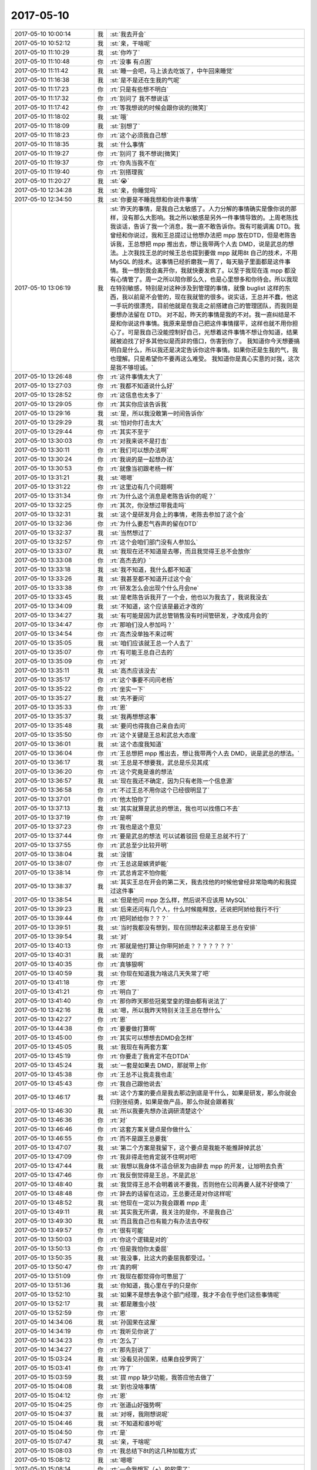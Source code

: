 2017-05-10
-------------

.. list-table::
   :widths: 25, 1, 60

   * - 2017-05-10 10:00:14
     - 我
     - :st:`我去开会`
   * - 2017-05-10 10:52:12
     - 我
     - :st:`亲，干啥呢`
   * - 2017-05-10 11:10:29
     - 我
     - :st:`你咋了`
   * - 2017-05-10 11:10:48
     - 你
     - :rt:`没事 有点困`
   * - 2017-05-10 11:11:42
     - 我
     - :st:`睡一会吧，马上该去吃饭了，中午回来睡觉`
   * - 2017-05-10 11:16:38
     - 我
     - :st:`是不是还在生我的气呢`
   * - 2017-05-10 11:17:23
     - 你
     - :rt:`只是有些想不明白`
   * - 2017-05-10 11:17:32
     - 你
     - :rt:`别问了 我不想说话`
   * - 2017-05-10 11:17:42
     - 你
     - :rt:`等我想说的时候会跟你说的[微笑]`
   * - 2017-05-10 11:18:02
     - 我
     - :st:`哦`
   * - 2017-05-10 11:18:09
     - 我
     - :st:`别想了`
   * - 2017-05-10 11:18:23
     - 你
     - :rt:`这个必须我自己想`
   * - 2017-05-10 11:18:35
     - 我
     - :st:`什么事情`
   * - 2017-05-10 11:19:27
     - 你
     - :rt:`别问了 我不想说[微笑]`
   * - 2017-05-10 11:19:37
     - 你
     - :rt:`你先当我不在`
   * - 2017-05-10 11:19:40
     - 你
     - :rt:`别搭理我`
   * - 2017-05-10 11:20:27
     - 我
     - :st:`😭`
   * - 2017-05-10 12:34:28
     - 我
     - :st:`亲，你睡觉吗`
   * - 2017-05-10 12:34:50
     - 我
     - :st:`你要是不睡我想和你说件事情`
   * - 2017-05-10 13:06:19
     - 我
     - :st:`昨天的事情，是我自己太敏感了。人力分解的事情确实是像你说的那样，没有那么大影响。我之所以敏感是另外一件事情导致的。上周老陈找我谈话，告诉了我一个消息，我一直不敢告诉你。我有可能调离 DTD。我曾经和你说过，我和王总提过让他想办法把 mpp 放在DTD，但是老陈告诉我，王总想把 mpp 推出去，想让我带两个人去 DMD，说是武总的想法。上次我找王总的时候王总也提到要做 mpp 就用8t 自己的技术，不用 MySQL 的技术。这事情已经折磨我一周了，每天脑子里面都是这件事情。我一想到我会离开你，我就快要发疯了。以至于我现在连 mpp 都没有心情管了。周一之所以陪你那么久，也是心里想多和你待会。所以我现在特别敏感，特别是对这种涉及到管理的事情，就像 buglist 这样的东西，我以前是不会管的，现在我就管的很多。说实话，王总并不蠢，他这一手玩的很漂亮，目前他就是在我走之前搭建自己的管理团队，而我则是要想办法留在 DTD。
       对不起，昨天的事情是我的不对。我一直纠结是不是和你说这件事情。我原来是想自己把这件事情摆平，这样也就不用你担心了。可是我自己没能控制好自己，光想着这件事情不想让你知道，结果就被迫找了好多其他似是而非的借口，伤害到你了。
       我知道你今天想要搞明白是什么，所以我还是决定告诉你这件事情。如果你还是生我的气，我也理解。只是希望你不要再这么难受。
       我知道你是真心实意的对我，这次是我不够坦诚。`
   * - 2017-05-10 13:26:48
     - 你
     - :rt:`这件事情太大了`
   * - 2017-05-10 13:27:03
     - 你
     - :rt:`我都不知道说什么好`
   * - 2017-05-10 13:28:52
     - 你
     - :rt:`这信息也太多了`
   * - 2017-05-10 13:29:05
     - 你
     - :rt:`其实你应该告诉我`
   * - 2017-05-10 13:29:16
     - 我
     - :st:`是，所以我没敢第一时间告诉你`
   * - 2017-05-10 13:29:29
     - 我
     - :st:`怕对你打击太大`
   * - 2017-05-10 13:29:44
     - 你
     - :rt:`其实不至于`
   * - 2017-05-10 13:30:03
     - 你
     - :rt:`对我来说不是打击`
   * - 2017-05-10 13:30:11
     - 你
     - :rt:`我们可以想办法啊`
   * - 2017-05-10 13:30:24
     - 你
     - :rt:`我说的是一起想办法`
   * - 2017-05-10 13:30:53
     - 你
     - :rt:`就像当初跟老杨一样`
   * - 2017-05-10 13:31:21
     - 我
     - :st:`嗯嗯`
   * - 2017-05-10 13:31:22
     - 你
     - :rt:`这里边有几个问题啊`
   * - 2017-05-10 13:31:34
     - 你
     - :rt:`为什么这个消息是老陈告诉你的呢？`
   * - 2017-05-10 13:32:25
     - 你
     - :rt:`其次，你没想过带我走吗`
   * - 2017-05-10 13:32:31
     - 我
     - :st:`这个是研发月会上的事情，老陈去参加了这个会`
   * - 2017-05-10 13:32:36
     - 你
     - :rt:`为什么要忍气吞声的留在DTD`
   * - 2017-05-10 13:32:37
     - 我
     - :st:`当然想过了`
   * - 2017-05-10 13:32:57
     - 你
     - :rt:`这个会咱们部门没有人参加么`
   * - 2017-05-10 13:33:07
     - 我
     - :st:`我现在还不知道是去哪，而且我觉得王总不会放你`
   * - 2017-05-10 13:33:08
     - 你
     - :rt:`高杰去的》`
   * - 2017-05-10 13:33:18
     - 我
     - :st:`我不知道，我什么都不知道`
   * - 2017-05-10 13:33:26
     - 我
     - :st:`我甚至都不知道开过这个会`
   * - 2017-05-10 13:33:38
     - 你
     - :rt:`研发怎么会出现个什么月会ne`
   * - 2017-05-10 13:33:45
     - 我
     - :st:`是老陈告诉我开了一个会，他也以为我去了，我说我没去`
   * - 2017-05-10 13:34:09
     - 我
     - :st:`不知道，这个应该是最近才改的`
   * - 2017-05-10 13:34:27
     - 我
     - :st:`有可能是因为武总管销售没有时间管研发，才改成月会的`
   * - 2017-05-10 13:34:47
     - 你
     - :rt:`那咱们没人参加吗？`
   * - 2017-05-10 13:34:54
     - 你
     - :rt:`高杰没单独不来过啊`
   * - 2017-05-10 13:35:05
     - 我
     - :st:`咱们应该就王总一个人去了`
   * - 2017-05-10 13:35:07
     - 你
     - :rt:`有可能王总自己去的`
   * - 2017-05-10 13:35:09
     - 你
     - :rt:`对`
   * - 2017-05-10 13:35:11
     - 我
     - :st:`高杰应该没去`
   * - 2017-05-10 13:35:17
     - 你
     - :rt:`这个事要不问问老杨`
   * - 2017-05-10 13:35:22
     - 你
     - :rt:`坐实一下`
   * - 2017-05-10 13:35:27
     - 我
     - :st:`先不要问`
   * - 2017-05-10 13:35:33
     - 你
     - :rt:`恩`
   * - 2017-05-10 13:35:37
     - 我
     - :st:`我再想想这事`
   * - 2017-05-10 13:35:48
     - 我
     - :st:`要问也得我自己亲自去问`
   * - 2017-05-10 13:35:50
     - 你
     - :rt:`这个关键是王总和武总大态度`
   * - 2017-05-10 13:36:01
     - 我
     - :st:`这个态度我知道`
   * - 2017-05-10 13:36:04
     - 你
     - :rt:`王总想把 mpp 推出去，想让我带两个人去 DMD，说是武总的想法。`
   * - 2017-05-10 13:36:17
     - 我
     - :st:`王总是不想要我，武总是乐见其成`
   * - 2017-05-10 13:36:20
     - 你
     - :rt:`这个究竟是谁的想法`
   * - 2017-05-10 13:36:57
     - 我
     - :st:`现在我还不确定，因为只有老陈一个信息源`
   * - 2017-05-10 13:36:58
     - 你
     - :rt:`不过王总不用你这个已经很明显了`
   * - 2017-05-10 13:37:01
     - 你
     - :rt:`他太怕你了`
   * - 2017-05-10 13:37:13
     - 我
     - :st:`其实就算是武总的想法，我也可以找借口不去`
   * - 2017-05-10 13:37:19
     - 你
     - :rt:`是啊`
   * - 2017-05-10 13:37:23
     - 你
     - :rt:`我也是这个意见`
   * - 2017-05-10 13:37:44
     - 你
     - :rt:`要是武总的想法 可以试着驳回 但是王总就不行了`
   * - 2017-05-10 13:37:55
     - 你
     - :rt:`武总至少比较开明`
   * - 2017-05-10 13:38:04
     - 我
     - :st:`没错`
   * - 2017-05-10 13:38:07
     - 你
     - :rt:`王总这是嫉贤妒能`
   * - 2017-05-10 13:38:14
     - 你
     - :rt:`武总肯定不怕你能`
   * - 2017-05-10 13:38:37
     - 我
     - :st:`其实王总在开会的第二天，我去找他的时候他曾经非常隐晦的和我提过这件事`
   * - 2017-05-10 13:38:54
     - 我
     - :st:`但是他问 mpp 怎么样，然后说不应该用 MySQL`
   * - 2017-05-10 13:39:23
     - 我
     - :st:`后来还问有几个人，什么时候能释放，还说把阿娇给我行不行`
   * - 2017-05-10 13:39:44
     - 你
     - :rt:`把阿娇给你？？？`
   * - 2017-05-10 13:39:51
     - 我
     - :st:`当时我都没有想到，现在回想起来这都是王总在安排`
   * - 2017-05-10 13:39:54
     - 我
     - :st:`对`
   * - 2017-05-10 13:40:13
     - 你
     - :rt:`那就是他打算让你带阿娇走？？？？？？？`
   * - 2017-05-10 13:40:31
     - 我
     - :st:`是的`
   * - 2017-05-10 13:40:35
     - 你
     - :rt:`真够狠啊`
   * - 2017-05-10 13:40:59
     - 我
     - :st:`你现在知道我为啥这几天失常了吧`
   * - 2017-05-10 13:41:18
     - 你
     - :rt:`恩`
   * - 2017-05-10 13:41:21
     - 你
     - :rt:`明白了`
   * - 2017-05-10 13:41:40
     - 你
     - :rt:`那你昨天那些冠冕堂皇的理由都有说法了`
   * - 2017-05-10 13:42:16
     - 我
     - :st:`嗯，所以我昨天特别关注王总在想什么`
   * - 2017-05-10 13:42:27
     - 你
     - :rt:`恩`
   * - 2017-05-10 13:44:38
     - 你
     - :rt:`要要做打算啊`
   * - 2017-05-10 13:45:00
     - 你
     - :rt:`其实可以想想去DMD会怎样`
   * - 2017-05-10 13:45:05
     - 我
     - :st:`我现在有两套方案`
   * - 2017-05-10 13:45:19
     - 你
     - :rt:`你要走了我肯定不在DTDA`
   * - 2017-05-10 13:45:24
     - 我
     - :st:`一套是如果去 DMD，那就带上你`
   * - 2017-05-10 13:45:38
     - 你
     - :rt:`王总不让我走我也走`
   * - 2017-05-10 13:45:43
     - 你
     - :rt:`我自己跟他说去`
   * - 2017-05-10 13:46:17
     - 我
     - :st:`这个方案的要点是我去那边到底是干什么，如果是研发，那么你就会归到张绍勇，如果是做产品，那么你就会跟着我`
   * - 2017-05-10 13:46:30
     - 我
     - :st:`所以我要先想办法调研清楚这个`
   * - 2017-05-10 13:46:36
     - 你
     - :rt:`对`
   * - 2017-05-10 13:46:46
     - 你
     - :rt:`这套方案关键点是你做什么`
   * - 2017-05-10 13:46:55
     - 你
     - :rt:`而不是跟王总要我`
   * - 2017-05-10 13:47:07
     - 我
     - :st:`第二个方案是我留下，这个要点是我能不能推辞掉武总`
   * - 2017-05-10 13:47:09
     - 你
     - :rt:`我非得走他肯定就不住啊对吧`
   * - 2017-05-10 13:47:44
     - 我
     - :st:`我想以我身体不适合研发为由辞去 mpp 的开发，让旭明去负责`
   * - 2017-05-10 13:47:46
     - 你
     - :rt:`我反倒觉得是王总，不是武总`
   * - 2017-05-10 13:48:40
     - 我
     - :st:`我觉得王总不会明着说不要我，否则他在公司再要人就不好使唤了`
   * - 2017-05-10 13:48:48
     - 你
     - :rt:`辞去的话留在这边，王总要还是对你这样呢`
   * - 2017-05-10 13:48:52
     - 我
     - :st:`他现在一定以为我会跟着 mpp 走`
   * - 2017-05-10 13:49:11
     - 我
     - :st:`其实我无所谓，我关注的是你，不是我自己`
   * - 2017-05-10 13:49:30
     - 我
     - :st:`而且我自己也有能力有办法去夺权`
   * - 2017-05-10 13:49:57
     - 你
     - :rt:`很有可能`
   * - 2017-05-10 13:50:03
     - 你
     - :rt:`你这个逻辑是对的`
   * - 2017-05-10 13:50:13
     - 你
     - :rt:`但是我怕你太委屈`
   * - 2017-05-10 13:50:35
     - 我
     - :st:`我没事，比这大的委屈我都受过。`
   * - 2017-05-10 13:50:47
     - 你
     - :rt:`真的啊`
   * - 2017-05-10 13:51:09
     - 你
     - :rt:`我现在都觉得你可憋屈了`
   * - 2017-05-10 13:51:36
     - 我
     - :st:`你知道，我心里在乎的只是你`
   * - 2017-05-10 13:52:10
     - 我
     - :st:`如果不是想去争这个部门经理，我才不会在乎他们这些事情呢`
   * - 2017-05-10 13:52:17
     - 我
     - :st:`都是雕虫小技`
   * - 2017-05-10 13:52:59
     - 你
     - :rt:`恩`
   * - 2017-05-10 14:34:06
     - 我
     - :st:`孙国荣在这屋`
   * - 2017-05-10 14:34:19
     - 你
     - :rt:`我听见你说了`
   * - 2017-05-10 14:34:23
     - 你
     - :rt:`怎么了`
   * - 2017-05-10 14:34:27
     - 你
     - :rt:`那先别说了`
   * - 2017-05-10 15:03:24
     - 我
     - :st:`没看见孙国荣，结果自投罗网了`
   * - 2017-05-10 15:03:41
     - 你
     - :rt:`咋了`
   * - 2017-05-10 15:03:59
     - 我
     - :st:`提 mpp 缺少功能，我答应他去做了`
   * - 2017-05-10 15:04:08
     - 我
     - :st:`到也没啥事情`
   * - 2017-05-10 15:04:12
     - 你
     - :rt:`恩`
   * - 2017-05-10 15:04:25
     - 你
     - :rt:`张道山好强势啊`
   * - 2017-05-10 15:04:37
     - 我
     - :st:`对呀，我刚想说呢`
   * - 2017-05-10 15:04:46
     - 我
     - :st:`不知道和谁吵呢`
   * - 2017-05-10 15:04:50
     - 你
     - :rt:`是`
   * - 2017-05-10 15:07:47
     - 我
     - :st:`亲，干啥呢`
   * - 2017-05-10 15:08:03
     - 你
     - :rt:`我总结下8t的这几种加载方式`
   * - 2017-05-10 15:08:12
     - 我
     - :st:`嗯嗯`
   * - 2017-05-10 15:08:14
     - 你
     - :rt:`一会我想写（+）的软需了`
   * - 2017-05-10 15:09:43
     - 我
     - :st:`嗯嗯`
   * - 2017-05-10 15:09:51
     - 我
     - :st:`待会培训`
   * - 2017-05-10 15:10:10
     - 你
     - :rt:`哦 忘了`
   * - 2017-05-10 15:10:30
     - 你
     - :rt:`东东今天加班 我去食堂吃晚饭`
   * - 2017-05-10 15:10:41
     - 我
     - :st:`嗯`
   * - 2017-05-10 16:04:18
     - 你
     - :rt:`咱们部门的这些人真无语了`
   * - 2017-05-10 16:04:30
     - 我
     - :st:`是`
   * - 2017-05-10 16:08:38
     - 你
     - :rt:`不行就开始吧`
   * - 2017-05-10 16:10:44
     - 你
     - :rt:`我给王总打电话了`
   * - 2017-05-10 16:10:51
     - 你
     - :rt:`王总说他说一下`
   * - 2017-05-10 16:10:53
     - 我
     - :st:`他来吗`
   * - 2017-05-10 16:10:57
     - 你
     - :rt:`他说他一会也来`
   * - 2017-05-10 16:11:14
     - 你
     - :rt:`你看高杰就不动`
   * - 2017-05-10 16:11:22
     - 我
     - :st:`嗯`
   * - 2017-05-10 16:11:24
     - 你
     - :rt:`这事就是该她管的`
   * - 2017-05-10 16:11:28
     - 你
     - :rt:`有病`
   * - 2017-05-10 16:11:45
     - 我
     - :st:`要是她自己培训就不会是这样`
   * - 2017-05-10 16:11:54
     - 你
     - :rt:`是呗`
   * - 2017-05-10 16:11:59
     - 我
     - :st:`肯定早就崔催大家来了`
   * - 2017-05-10 16:12:10
     - 你
     - :rt:`真够丢人的`
   * - 2017-05-10 16:12:19
     - 你
     - :rt:`这群研发的`
   * - 2017-05-10 16:14:26
     - 你
     - :rt:`别着急`
   * - 2017-05-10 16:16:13
     - 我
     - :st:`吓唬他们呢`
   * - 2017-05-10 16:54:31
     - 你
     - :rt:`又给我扔包袱`
   * - 2017-05-10 16:54:32
     - 我
     - :st:`是`
   * - 2017-05-10 17:34:08
     - 你
     - :rt:`研发测试不是利益相关者`
   * - 2017-05-10 17:34:19
     - 我
     - :st:`对`
   * - 2017-05-10 17:34:21
     - 你
     - :rt:`这个利益相关者概念有点错误`
   * - 2017-05-10 17:34:26
     - 我
     - :st:`他说错了`
   * - 2017-05-10 17:35:08
     - 我
     - :st:`利益相关者主要是用户 领导 一线 支持`
   * - 2017-05-10 17:35:17
     - 你
     - :rt:`对`
   * - 2017-05-10 18:18:34
     - 你
     - :rt:`今天的培训太到位了`
   * - 2017-05-10 18:18:39
     - 你
     - :rt:`管他对的错的吧`
   * - 2017-05-10 18:21:40
     - 你
     - :rt:`我要是跟杨总一说 他又一本正经给我解释 这那的 你信不`
   * - 2017-05-10 18:21:46
     - 你
     - :rt:`他就是一点不幽默`
   * - 2017-05-10 18:21:51
     - 我
     - :st:`嗯嗯`
   * - 2017-05-10 18:21:53
     - 你
     - :rt:`总是把天聊死`
   * - 2017-05-10 18:21:59
     - 我
     - :st:`😁`
   * - 2017-05-10 18:43:26
     - 我
     - :st:`我有事，先走了`